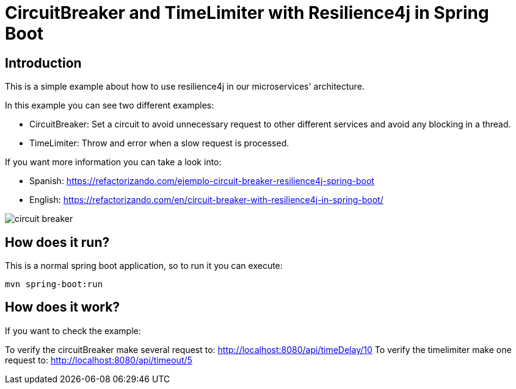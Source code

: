 = CircuitBreaker and TimeLimiter with Resilience4j in Spring Boot =

== Introduction
This is a simple example about how to use resilience4j in our microservices' architecture.

In this example you can see two different examples:

    * CircuitBreaker: Set a circuit to avoid unnecessary request to other different services and avoid any blocking in a thread.

    * TimeLimiter: Throw and error when a slow request is processed.

If you want more information you can take a look into:

  * Spanish: https://refactorizando.com/ejemplo-circuit-breaker-resilience4j-spring-boot

  * English: https://refactorizando.com/en/circuit-breaker-with-resilience4j-in-spring-boot/

image::circuit_breaker.png[]

== How does it run?

This is a normal spring boot application, so to run it you can execute:

    mvn spring-boot:run

== How does it work?

If you want to check the example:

To verify the circuitBreaker make several request to: http://localhost:8080/api/timeDelay/10
To verify the timelimiter make one request to: http://localhost:8080/api/timeout/5

